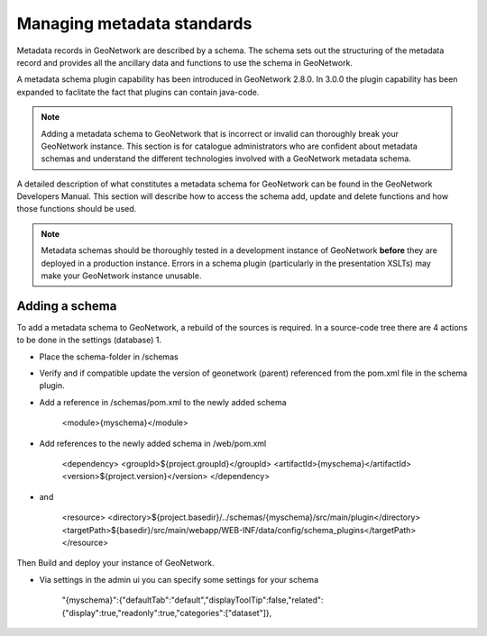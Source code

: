 .. _managing-metadata-standards:

Managing metadata standards
###########################

Metadata records in GeoNetwork are described by a schema. The schema sets out the structuring of the metadata record and provides all the ancillary data and functions to use the schema in GeoNetwork. 

A metadata schema plugin capability has been introduced in GeoNetwork 2.8.0. In 3.0.0 the plugin capability has been expanded to faclitate the fact that plugins can contain java-code.

.. note:: Adding a metadata schema to GeoNetwork that is incorrect or invalid can thoroughly break your GeoNetwork instance. This section is for catalogue administrators who are confident about metadata schemas and understand the different technologies involved with a GeoNetwork metadata schema.

A detailed description of what constitutes a metadata schema for GeoNetwork can be found in the GeoNetwork Developers Manual. This section will describe how to access the schema add, update and delete functions and how those functions should be used. 

.. note:: Metadata schemas should be thoroughly tested in a development instance of GeoNetwork **before** they are deployed in a production instance. Errors in a schema plugin (particularly in the presentation XSLTs) may make your GeoNetwork instance unusable.

Adding a schema
```````````````
To add a metadata schema to GeoNetwork, a rebuild of the sources is required. In a source-code tree there are 4 actions to be done in the settings (database) 1.

- Place the schema-folder in /schemas

- Verify and if compatible update the version of geonetwork (parent) referenced from the pom.xml file in the schema plugin.

- Add a reference in /schemas/pom.xml to the newly added schema

	<module>{myschema}</module>

- Add references to the newly added schema in /web/pom.xml 
	
	<dependency>
	<groupId>${project.groupId}</groupId>
	<artifactId>{myschema}</artifactId>
	<version>${project.version}</version>
	</dependency>
	
- and
	
	<resource>
	<directory>${project.basedir}/../schemas/{myschema}/src/main/plugin</directory>
	<targetPath>${basedir}/src/main/webapp/WEB-INF/data/config/schema_plugins</targetPath>
	</resource>

Then Build and deploy your instance of GeoNetwork.

- Via settings in the admin ui you can specify some settings for your schema

	"{myschema}":{"defaultTab":"default","displayToolTip":false,"related":{"display":true,"readonly":true,"categories":["dataset"]},
	